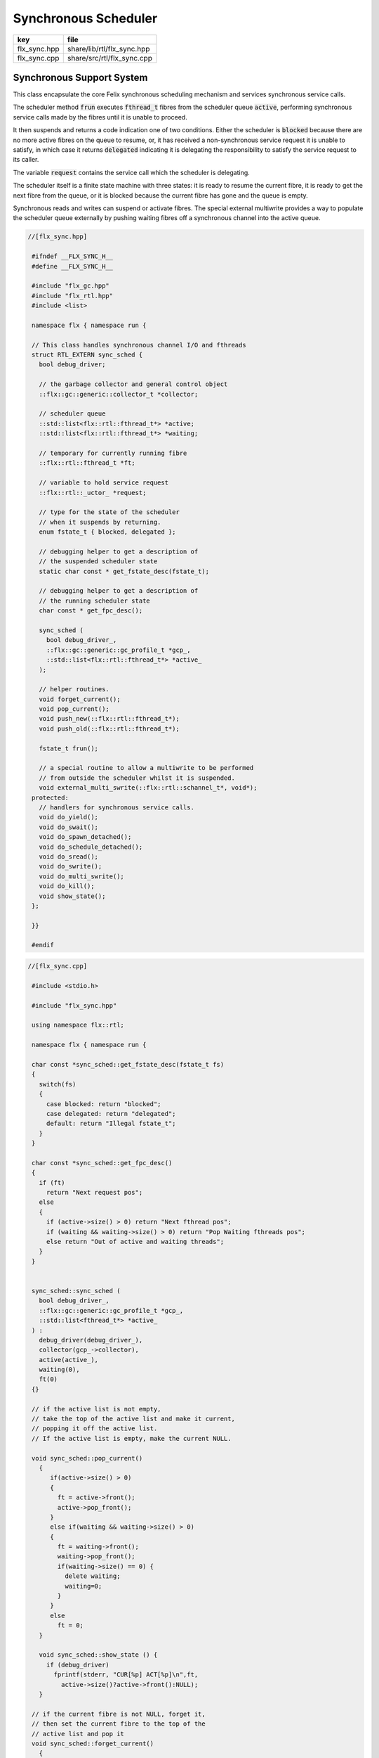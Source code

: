 
=====================
Synchronous Scheduler
=====================

============ ==========================
key          file                       
============ ==========================
flx_sync.hpp share/lib/rtl/flx_sync.hpp 
flx_sync.cpp share/src/rtl/flx_sync.cpp 
============ ==========================


Synchronous Support System
==========================

This class encapsulate the core Felix synchronous scheduling
mechanism and services synchronous service calls.

The scheduler method  :code:`frun` executes  :code:`fthread_t` fibres 
from the scheduler queue  :code:`active`, performing
synchronous service calls made by the fibres until it
is unable to proceed.

It then suspends and returns a code indication one of two conditions.
Either the scheduler is  :code:`blocked` because there are no more
active fibres on the queue to resume, or, it has received a
non-synchronous service request it is unable to satisfy,
in which case it returns  :code:`delegated` indicating it is delegating
the responsibility to satisfy the service request to its caller.

The variable  :code:`request` contains the service call which the
scheduler is delegating.

The scheduler itself is a finite state machine with three states:
it is ready to resume the current fibre, it is ready to get
the next fibre from the queue, or it is blocked because the
current fibre has gone and the queue is empty.

Synchronous reads and writes can suspend or activate fibres.
The special external multiwrite provides a way to populate
the scheduler queue externally by pushing waiting fibres
off a synchronous channel into the active queue.



.. code-block:: cpp

  //[flx_sync.hpp]
   
   #ifndef __FLX_SYNC_H__
   #define __FLX_SYNC_H__
   
   #include "flx_gc.hpp"
   #include "flx_rtl.hpp"
   #include <list>
   
   namespace flx { namespace run {
   
   // This class handles synchronous channel I/O and fthreads
   struct RTL_EXTERN sync_sched {
     bool debug_driver;
   
     // the garbage collector and general control object
     ::flx::gc::generic::collector_t *collector;
   
     // scheduler queue
     ::std::list<flx::rtl::fthread_t*> *active;
     ::std::list<flx::rtl::fthread_t*> *waiting;
   
     // temporary for currently running fibre
     ::flx::rtl::fthread_t *ft;
   
     // variable to hold service request
     ::flx::rtl::_uctor_ *request;
   
     // type for the state of the scheduler
     // when it suspends by returning.
     enum fstate_t { blocked, delegated };
   
     // debugging helper to get a description of
     // the suspended scheduler state
     static char const * get_fstate_desc(fstate_t);
   
     // debugging helper to get a description of
     // the running scheduler state
     char const * get_fpc_desc();
   
     sync_sched (
       bool debug_driver_,
       ::flx::gc::generic::gc_profile_t *gcp_,
       ::std::list<flx::rtl::fthread_t*> *active_
     );
   
     // helper routines.
     void forget_current();
     void pop_current();
     void push_new(::flx::rtl::fthread_t*);
     void push_old(::flx::rtl::fthread_t*);
   
     fstate_t frun();
   
     // a special routine to allow a multiwrite to be performed
     // from outside the scheduler whilst it is suspended.
     void external_multi_swrite(::flx::rtl::schannel_t*, void*);
   protected:
     // handlers for synchronous service calls.
     void do_yield();
     void do_swait();
     void do_spawn_detached();
     void do_schedule_detached();
     void do_sread();
     void do_swrite();
     void do_multi_swrite();
     void do_kill();
     void show_state();
   };
   
   }}
   
   #endif


.. code-block:: cpp

  //[flx_sync.cpp]
   
   #include <stdio.h>
   
   #include "flx_sync.hpp"
   
   using namespace flx::rtl;
   
   namespace flx { namespace run {
   
   char const *sync_sched::get_fstate_desc(fstate_t fs)
   {
     switch(fs)
     {
       case blocked: return "blocked";
       case delegated: return "delegated";
       default: return "Illegal fstate_t";
     }
   }
   
   char const *sync_sched::get_fpc_desc()
   {
     if (ft)
       return "Next request pos";
     else
     {
       if (active->size() > 0) return "Next fthread pos";
       if (waiting && waiting->size() > 0) return "Pop Waiting fthreads pos";
       else return "Out of active and waiting threads";
     }
   }
   
   
   sync_sched::sync_sched (
     bool debug_driver_,
     ::flx::gc::generic::gc_profile_t *gcp_,
     ::std::list<fthread_t*> *active_
   ) :
     debug_driver(debug_driver_),
     collector(gcp_->collector),
     active(active_),
     waiting(0),
     ft(0)
   {}
   
   // if the active list is not empty,
   // take the top of the active list and make it current,
   // popping it off the active list.
   // If the active list is empty, make the current NULL.
   
   void sync_sched::pop_current()
     {
        if(active->size() > 0) 
        {
          ft = active->front();
          active->pop_front();
        }
        else if(waiting && waiting->size() > 0) 
        {
          ft = waiting->front();
          waiting->pop_front();
          if(waiting->size() == 0) {
            delete waiting;
            waiting=0;
          }
        }
        else
          ft = 0;
     }
   
     void sync_sched::show_state () {
       if (debug_driver)
         fprintf(stderr, "CUR[%p] ACT[%p]\n",ft,
           active->size()?active->front():NULL);
     }
   
   // if the current fibre is not NULL, forget it,
   // then set the current fibre to the top of the
   // active list and pop it
   void sync_sched::forget_current()
     {
       if(ft) 
       {
          collector->remove_root(ft);
          pop_current();
       }
     }
   
   
   // make the argument f the current fibre
   // if there was a non-NULL current fibre before,
   // push it onto the active list
   void sync_sched::push_old(fthread_t *f)
     {
       if(ft) active->push_front(ft);
       ft = f;
     }
   
   // same as push_old except the argument is fresh
   // so it is made a root first
   void sync_sched::push_new(fthread_t *f)
     {
       collector->add_root(f);
       push_old(f);
     }
   
   void sync_sched::do_yield()
       {
         if(debug_driver)
            fprintf(stderr,"[sync: svc_yield] yield");
         active->push_back(ft);
         pop_current();
       }
   
   void sync_sched::do_swait()
       {
         if(debug_driver)
            fprintf(stderr,"[sync: svc_swait] swait\n");
         if(active->size() > 0) {
           if (waiting==0) waiting = new ::std::list<fthread_t*>;
           waiting->push_back(ft);
           pop_current();
         }
       }
   
   
   void sync_sched::do_spawn_detached()
       {
         fthread_t *ftx = *(fthread_t**)request->data;
         if(debug_driver)
           fprintf(stderr,"[sync: svc_spawn_detached] Spawn fthread %p\n",ftx);
         push_new(ftx);
       }
   
   void sync_sched::do_schedule_detached()
       {
         fthread_t *ftx = *(fthread_t**)request->data;
         if(debug_driver)
           fprintf(stderr,"[sync: svc_schedule_detached] Schedule fthread %p\n",ftx);
         collector->add_root(ftx);
         active->push_back(ftx);
       }
   
   void sync_sched::do_sread()
       {
         readreq_t * pr = (readreq_t*)request->data;
         schannel_t *chan = pr->chan;
         if(debug_driver)
           fprintf(stderr,"[sync: svc_read] Fibre %p Request to read on channel %p\n",ft,chan);
         if(chan==NULL) goto svc_read_none;
       svc_read_next:
         {
           fthread_t *writer= chan->pop_writer();
           if(writer == 0) goto svc_read_none;       // no writers
           if(writer->cc == 0) goto svc_read_next;   // killed
           readreq_t * pw = (readreq_t*)writer->get_svc()->data;
           if(debug_driver)
             fprintf(stderr,"[sync: svc_read] Writer @%p=%p, read into %p\n", 
               pw->variable,*(void**)pw->variable, pr->variable);
           if (pr->variable && pw->variable)
             *(void**)pr->variable = *(void**)pw->variable;
           if(debug_driver)
             fprintf(stderr,"[sync: svc_read] current fibre %p FED, fibre %p UNBLOCKED\n",ft, writer);
   
           // WE are the reader, stay current, push writer
           // onto active list
           active->push_front(writer);
           collector->add_root(writer);
   show_state();
           return;
         }
   
       svc_read_none:
         if(debug_driver)
           fprintf(stderr,"[sync: svc_read] No writers on channel %p: fibre %p HUNGRY\n",chan,ft);
         chan->push_reader(ft);
         forget_current();
   show_state();
         return;
       }
   
   void sync_sched::do_swrite()
       {
         readreq_t * pw = (readreq_t*)request->data;
         schannel_t *chan = pw->chan;
         if(debug_driver)
            fprintf(stderr,"[sync: svc_write] Fibre %p Request to write on channel %p\n",ft,chan);
         if(chan==NULL)goto svc_write_none;
       svc_write_next:
         {
           fthread_t *reader= chan->pop_reader();
           if(reader == 0) goto svc_write_none;     // no readers
           if(reader->cc == 0) goto svc_write_next; // killed
           readreq_t * pr = (readreq_t*)reader->get_svc()->data;
           if(debug_driver)
             fprintf(stderr,"[sync: svc_write] Writer @%p=%p, read into %p\n", 
               pw->variable,*(void**)pw->variable, pr->variable);
           if (pr->variable && pw->variable)
             *(void**)pr->variable = *(void**)pw->variable;
           if(debug_driver)
             fprintf(stderr,"[sync: svc_write] hungry fibre %p FED\n",reader);
   
           // WE are the writer, push us onto the active list
           // and make the reader on the channel current
           push_new (reader);
   show_state();
           return;
         }
       svc_write_none:
         if(debug_driver)
           fprintf(stderr,"[sync: svc_write] No readers on channel %p: fibre %p BLOCKING\n",chan,ft);
         chan->push_writer(ft);
         forget_current();
   show_state();
         return;
       }
   
   void sync_sched::external_multi_swrite (schannel_t *chan, void *data)
       {
         if(chan==NULL) return;
       svc_multi_write_next:
         fthread_t *reader= chan->pop_reader();
         if(reader == 0)  return;    // no readers left
         if(reader->cc == 0) goto svc_multi_write_next; // killed
         {
           readreq_t * pr = (readreq_t*)reader->get_svc()->data;
           if(debug_driver)
              fprintf(stderr,"[sync: svc_multi_write] Write data %p, read into %p\n", 
                data, pr->variable);
           if (pr->variable)
             *(void**)pr->variable = data;
           push_new(reader);
         }
         goto svc_multi_write_next;
       }
   
   void sync_sched::do_multi_swrite()
       {
         readreq_t * pw = (readreq_t*)request->data;
         void *data = *(void**)pw->variable;
         schannel_t *chan = pw->chan;
         if(debug_driver)
           fprintf(stderr,"[sync: svc_multi_write] Request to write on channel %p\n",chan);
         external_multi_swrite (chan, data);
       }
   
   void sync_sched::do_kill()
       {
         fthread_t *ftx = *(fthread_t**)request->data;
         if(debug_driver)fprintf(stderr,"[sync: svc_kill] Request to kill fthread %p\n",ftx);
         ftx -> kill();
         return;
       }
   
   
   sync_sched::fstate_t sync_sched::frun()
   {
     if (debug_driver)
        fprintf(stderr,"[sync] frun: entry ft=%p, active size=%zu\n", ft,active->size());
   dispatch:
     if (ft == 0) pop_current();
     if (ft == 0) return blocked; 
     request = ft->run();        // run fthread to get request
     if(request == 0)            // euthenasia request
     {
       if(debug_driver)
         fprintf(stderr,"[sync] unrooting fthread %p\n",ft);
       collector->remove_root(ft);
       ft = 0;
       goto dispatch;
     }
   
     if (debug_driver)
       fprintf(stderr,"[flx_sync:sync_sched] dispatching service request %d\n", request->variant);
     switch(request->variant)
     {
       case svc_yield: do_yield(); goto dispatch;
   
       case svc_swait: do_swait(); goto dispatch;
   
       case svc_spawn_detached: do_spawn_detached(); goto dispatch;
   
       case svc_sread: do_sread(); goto dispatch;
   
       case svc_swrite: do_swrite(); goto dispatch;
   
       case svc_multi_swrite: do_multi_swrite(); goto dispatch;
   
       case svc_kill: do_kill(); goto dispatch;
   
       default:  
         return delegated;
     }
   }
   
   }}


